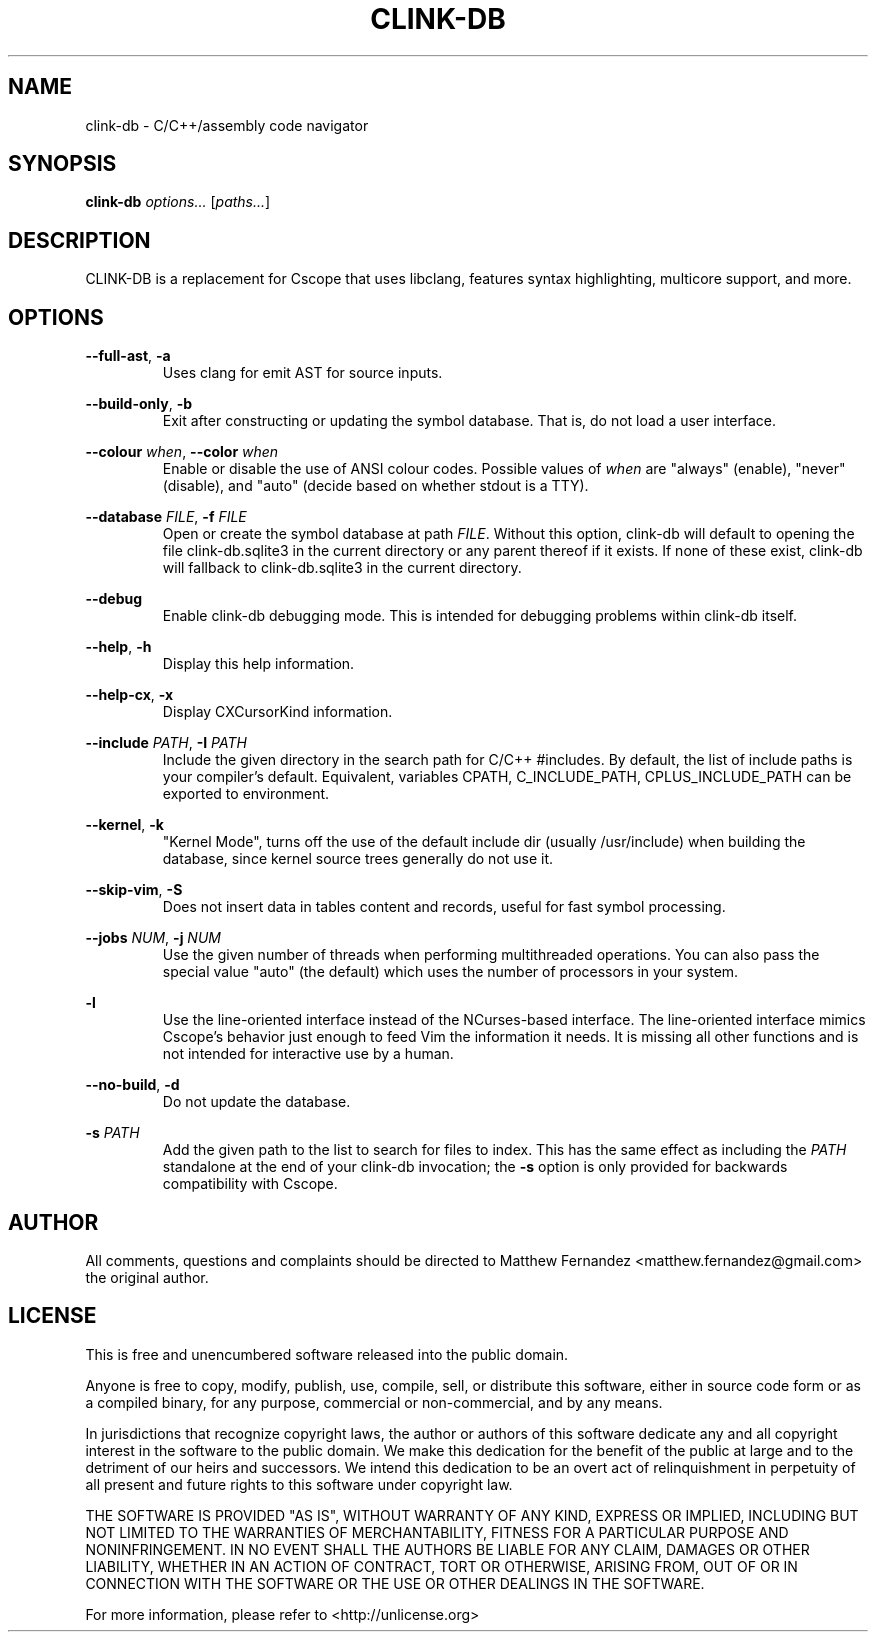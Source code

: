 .TH CLINK-DB 1
.SH NAME
clink-db \- C/C++/assembly code navigator
.SH SYNOPSIS
.B \fBclink-db\fR \fIoptions...\fR [\fIpaths...\fR]
.SH DESCRIPTION
CLINK-DB is a replacement for Cscope that uses libclang, features syntax
highlighting, multicore support, and more.
.SH OPTIONS
\fB--full-ast\fR, \fB-a\fR
.RS
Uses clang for emit AST for source inputs.
.RE
.PP
\fB--build-only\fR, \fB-b\fR
.RS
Exit after constructing or updating the symbol database. That is, do not load a
user interface.
.RE
.PP
\fB--colour\fR \fIwhen\fR, \fB--color\fR \fIwhen\fR
.RS
Enable or disable the use of ANSI colour codes. Possible values of \fIwhen\fR
are "always" (enable), "never" (disable), and "auto" (decide based on whether
stdout is a TTY).
.RE
.PP
\fB--database\fR \fIFILE\fR, \fB-f\fR \fIFILE\fR
.RS
Open or create the symbol database at path \fIFILE\fR. Without this option,
clink-db will default to opening the file clink-db.sqlite3 in the current directory or any
parent thereof if it exists. If none of these exist, clink-db will fallback
to clink-db.sqlite3 in the current directory.
.RE
.PP
\fB--debug\fR
.RS
Enable clink-db debugging mode. This is intended for debugging problems within
clink-db itself.
.RE
.PP
\fB--help\fR, \fB-h\fR
.RS
Display this help information.
.RE
.PP
\fB--help-cx\fR, \fB-x\fR
.RS
Display CXCursorKind information.
.RE
.PP
\fB--include\fR \fIPATH\fR, \fB-I\fR \fIPATH\fR
.RS
Include the given directory in the search path for C/C++ #includes. By default,
the list of include paths is your compiler's default. Equivalent, variables CPATH,
C_INCLUDE_PATH, CPLUS_INCLUDE_PATH can be exported to environment.
.RE
.PP
\fB--kernel\fR, \fB-k\fR
.RS
"Kernel Mode", turns off the use of the default include dir (usually /usr/include)
when building the database, since kernel source trees generally do not use it.
.RE
.PP
\fB--skip-vim\fR, \fB-S\fR
.RS
Does not insert data in tables content and records, useful for fast symbol processing.
.RE
.PP
\fB--jobs\fR \fINUM\fR, \fB-j\fR \fINUM\fR
.RS
Use the given number of threads when performing multithreaded operations. You
can also pass the special value "auto" (the default) which uses the number of
processors in your system.
.RE
.PP
\fB-l\fR
.RS
Use the line-oriented interface instead of the NCurses-based interface. The
line-oriented interface mimics Cscope's behavior just enough to feed Vim the
information it needs. It is missing all other functions and is not intended for
interactive use by a human.
.RE
.PP
\fB--no-build\fR, \fB-d\fR
.RS
Do not update the database.
.RE
.PP
\fB-s\fR \fIPATH\fR
.RS
Add the given path to the list to search for files to index. This has the same
effect as including the \fIPATH\fR standalone at the end of your clink-db
invocation; the \fB-s\fR option is only provided for backwards compatibility
with Cscope.
.RE
.SH AUTHOR
All comments, questions and complaints should be directed to Matthew Fernandez
<matthew.fernandez@gmail.com> the original author.
.SH LICENSE
This is free and unencumbered software released into the public domain.

Anyone is free to copy, modify, publish, use, compile, sell, or
distribute this software, either in source code form or as a compiled
binary, for any purpose, commercial or non-commercial, and by any
means.

In jurisdictions that recognize copyright laws, the author or authors
of this software dedicate any and all copyright interest in the
software to the public domain. We make this dedication for the benefit
of the public at large and to the detriment of our heirs and
successors. We intend this dedication to be an overt act of
relinquishment in perpetuity of all present and future rights to this
software under copyright law.

THE SOFTWARE IS PROVIDED "AS IS", WITHOUT WARRANTY OF ANY KIND,
EXPRESS OR IMPLIED, INCLUDING BUT NOT LIMITED TO THE WARRANTIES OF
MERCHANTABILITY, FITNESS FOR A PARTICULAR PURPOSE AND NONINFRINGEMENT.
IN NO EVENT SHALL THE AUTHORS BE LIABLE FOR ANY CLAIM, DAMAGES OR
OTHER LIABILITY, WHETHER IN AN ACTION OF CONTRACT, TORT OR OTHERWISE,
ARISING FROM, OUT OF OR IN CONNECTION WITH THE SOFTWARE OR THE USE OR
OTHER DEALINGS IN THE SOFTWARE.

For more information, please refer to <http://unlicense.org>

